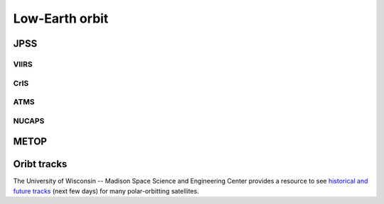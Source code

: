 Low-Earth orbit
===============

JPSS
----

VIIRS
~~~~~

CrIS
~~~~

ATMS
~~~~

NUCAPS
~~~~~~

METOP
-----

Oribt tracks
------------

The University of Wisconsin -- Madison Space Science and Engineering Center provides a resource to see `historical and future tracks <https://www.ssec.wisc.edu/datacenter/polar_orbit_tracks/>`_ (next few days) for many polar-orbitting satellites.
